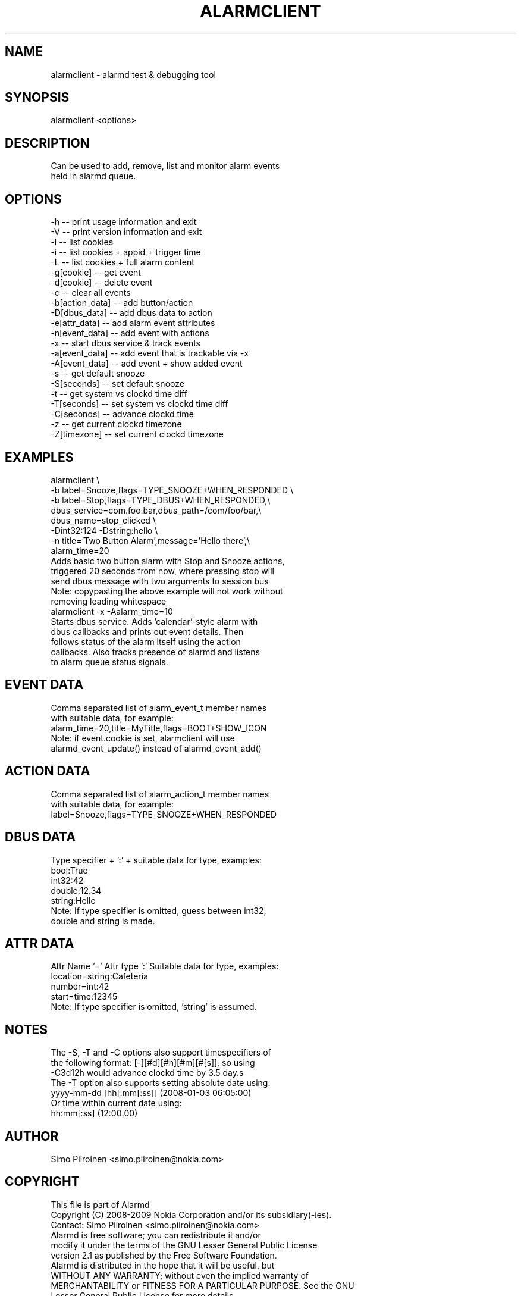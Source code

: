 .\" AUTOGENERATED FILE - DO NOT EDIT
.TH "ALARMCLIENT" "1" "Mar 2009" "alarmd" "User Commands"
.SH NAME
\&alarmclient - alarmd test & debugging tool
.SH SYNOPSIS
\&alarmclient <options>
.SH DESCRIPTION
\&Can be used to add, remove, list and monitor alarm events
.br
\&held in alarmd queue\.
.SH OPTIONS
\&-h               --  print usage information and exit
.br
\&-V               --  print version information and exit
.br
\&
.br
\&-l               --  list cookies
.br
\&-i               --  list cookies + appid + trigger time
.br
\&-L               --  list cookies + full alarm content
.br
\&-g[cookie]       --  get event
.br
\&-d[cookie]       --  delete event
.br
\&-c               --  clear all events
.br
\&
.br
\&-b[action_data]  --  add button/action
.br
\&-D[dbus_data]    --  add dbus data to action
.br
\&-e[attr_data]    --  add alarm event attributes
.br
\&-n[event_data]   --  add event with actions
.br
\&
.br
\&-x               --  start dbus service & track events
.br
\&-a[event_data]   --  add event that is trackable via -x
.br
\&-A[event_data]   --  add event + show added event
.br
\&
.br
\&-s               --  get default snooze
.br
\&-S[seconds]      --  set default snooze
.br
\&
.br
\&-t               --  get system vs clockd time diff
.br
\&-T[seconds]      --  set system vs clockd time diff
.br
\&-C[seconds]      --  advance clockd time
.br
\&-z               --  get current clockd timezone
.br
\&-Z[timezone]     --  set current clockd timezone
.SH EXAMPLES
\&alarmclient \(rs
.br
\&   -b label=Snooze,flags=TYPE_SNOOZE+WHEN_RESPONDED \(rs
.br
\&   -b label=Stop,flags=TYPE_DBUS+WHEN_RESPONDED,\(rs
.br
\&   dbus_service=com\.foo\.bar,dbus_path=/com/foo/bar,\(rs
.br
\&   dbus_name=stop_clicked \(rs
.br
\&   -Dint32:124 -Dstring:hello \(rs
.br
\&   -n title=\(cqTwo Button Alarm\(cq,message=\(cqHello there\(cq,\(rs
.br
\&   alarm_time=20
.br
\&
.br
\&  Adds basic two button alarm with Stop and Snooze actions,
.br
\&  triggered 20 seconds from now, where pressing stop will
.br
\&  send dbus message with two arguments to session bus
.br
\&
.br
\&  Note: copypasting the above example will not work without
.br
\&        removing leading whitespace
.br
\&
.br
\&alarmclient -x -Aalarm_time=10
.br
\&
.br
\&  Starts dbus service\. Adds \(cqcalendar\(cq-style alarm with
.br
\&  dbus callbacks and prints out event details\. Then
.br
\&  follows status of the alarm itself using the action
.br
\&  callbacks\. Also tracks presence of alarmd and listens
.br
\&  to alarm queue status signals\.
.SH EVENT DATA
\&Comma separated list of alarm_event_t member names
.br
\&with suitable data, for example:
.br
\&  alarm_time=20,title=MyTitle,flags=BOOT+SHOW_ICON
.br
\&
.br
\&Note: if event\.cookie is set, alarmclient will use
.br
\&      alarmd_event_update() instead of alarmd_event_add()
.SH ACTION DATA
\&Comma separated list of alarm_action_t member names
.br
\&with suitable data, for example:
.br
\&  label=Snooze,flags=TYPE_SNOOZE+WHEN_RESPONDED
.SH DBUS DATA
\&Type specifier + \(cq:\(cq + suitable data for type, examples:
.br
\&  bool:True
.br
\&  int32:42
.br
\&  double:12\.34
.br
\&  string:Hello
.br
\&
.br
\&Note: If type specifier is omitted, guess between int32,
.br
\&      double and string is made\.
.SH ATTR DATA
\&Attr Name \(cq=\(cq Attr type \(cq:\(cq Suitable data for type, examples:
.br
\&  location=string:Cafeteria
.br
\&  number=int:42
.br
\&  start=time:12345
.br
\&
.br
\&Note: If type specifier is omitted, \(cqstring\(cq is assumed\.
.SH NOTES
\&The -S, -T and -C options also support timespecifiers of
.br
\&the following format: [-][#d][#h][#m][#[s]], so using
.br
\&-C3d12h would advance clockd time by 3\.5 day\.s
.br
\&
.br
\&The -T option also supports setting absolute date using:
.br
\&   yyyy-mm-dd [hh[:mm[:ss]] (2008-01-03 06:05:00)
.br
\&Or time within current date using:
.br
\&   hh:mm[:ss] (12:00:00)
.SH AUTHOR
\&Simo Piiroinen <simo\.piiroinen@nokia\.com>
.SH COPYRIGHT
\&This file is part of Alarmd
.br
\&
.br
\&Copyright (C) 2008-2009 Nokia Corporation and/or its subsidiary(-ies)\.
.br
\&
.br
\&Contact: Simo Piiroinen <simo\.piiroinen@nokia\.com>
.br
\&
.br
\&Alarmd is free software; you can redistribute it and/or
.br
\&modify it under the terms of the GNU Lesser General Public License
.br
\&version 2\.1 as published by the Free Software Foundation\.
.br
\&
.br
\&Alarmd is distributed in the hope that it will be useful, but
.br
\&WITHOUT ANY WARRANTY; without even the implied warranty of
.br
\&MERCHANTABILITY or FITNESS FOR A PARTICULAR PURPOSE\. See the GNU
.br
\&Lesser General Public License for more details\.
.br
\&
.br
\&You should have received a copy of the GNU Lesser General Public
.br
\&License along with Alarmd; if not, write to the Free Software
.br
\&Foundation, Inc\., 51 Franklin St, Fifth Floor, Boston, MA
.br
\&02110-1301 USA
.SH SEE ALSO
\&alarmd(8)
.br
